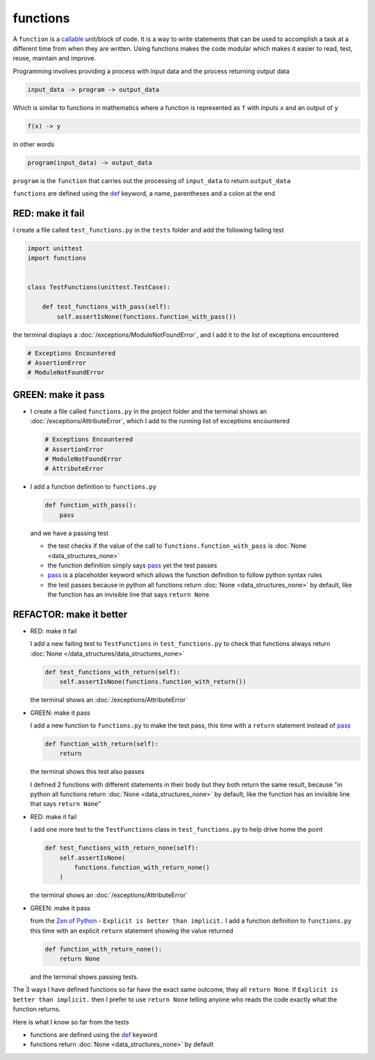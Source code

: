 
functions
=========

A ``function`` is a `callable <https://docs.python.org/3/glossary.html#term-callable>`_ unit/block of code. It is a way to write statements that can be used to accomplish a task at a different time from when they are written. Using functions makes the code modular which makes it easier to read, test, reuse, maintain and improve.

Programming involves providing a process with input data and the process returning output data

.. code-block:: python

    input_data -> program -> output_data

Which is similar to functions in mathematics where a function is represented as ``f`` with inputs ``x`` and an output of ``y``

.. code-block:: python

  f(x) -> y

in other words

.. code-block:: python

  program(input_data) -> output_data

``program`` is the ``function`` that carries out the processing of ``input_data`` to return ``output_data``

``functions`` are defined using the `def <https://docs.python.org/3/reference/lexical_analysis.html#keywords>`_ keyword, a name, parentheses and a colon at the end

RED: make it fail
^^^^^^^^^^^^^^^^^

I create a file called ``test_functions.py`` in the ``tests`` folder and add the following failing test

.. code-block:: python

  import unittest
  import functions


  class TestFunctions(unittest.TestCase):

      def test_functions_with_pass(self):
          self.assertIsNone(functions.function_with_pass())

the terminal displays a :doc:`/exceptions/ModuleNotFoundError`\ , and I add it to the list of exceptions encountered

.. code-block:: python

  # Exceptions Encountered
  # AssertionError
  # ModuleNotFoundError

GREEN: make it pass
^^^^^^^^^^^^^^^^^^^

* I create a file called ``functions.py`` in the project folder and the terminal shows an :doc:`/exceptions/AttributeError`\ , which I add to the running list of exceptions encountered

  .. code-block:: python

    # Exceptions Encountered
    # AssertionError
    # ModuleNotFoundError
    # AttributeError

* I add a function definition to ``functions.py``

  .. code-block:: python

    def function_with_pass():
        pass

  and we have a passing test

  * the test checks if the value of the call to ``functions.function_with_pass`` is :doc:`None <data_structures_none>`
  * the function definition simply says `pass <https://docs.python.org/3/reference/lexical_analysis.html#keywords>`_ yet the test passes
  * `pass <https://docs.python.org/3/reference/lexical_analysis.html#keywords>`_ is a placeholder keyword which allows the function definition to follow python syntax rules
  * the test passes because in python all functions return :doc:`None <data_structures_none>` by default, like the function has an invisible line that says ``return None``

REFACTOR: make it better
^^^^^^^^^^^^^^^^^^^^^^^^

* RED: make it fail

  I add a new failing test to ``TestFunctions`` in ``test_functions.py`` to check that functions always return :doc:`None </data_structures/data_structures_none>`

  .. code-block:: python

      def test_functions_with_return(self):
          self.assertIsNone(functions.function_with_return())

  the terminal shows an :doc:`/exceptions/AttributeError`

* GREEN: make it pass

  I add a new function to ``functions.py`` to make the test pass, this time with a ``return`` statement instead of `pass <https://docs.python.org/3/reference/lexical_analysis.html#keywords>`_

  .. code-block:: python

      def function_with_return(self):
          return

  the terminal shows this test also passes

  I defined 2 functions with different statements in their body but they both return the same result, because "in python all functions return :doc:`None <data_structures_none>` by default, like the function has an invisible line that says ``return None``"

* RED: make it fail

  I add one more test to the ``TestFunctions`` class in ``test_functions.py`` to help drive home the point

  .. code-block:: python

      def test_functions_with_return_none(self):
          self.assertIsNone(
              functions.function_with_return_none()
          )

  the terminal shows an :doc:`/exceptions/AttributeError`
* GREEN: make it pass

  from the `Zen of Python <https://peps.python.org/pep-0020/>`_ - ``Explicit is better than implicit.`` I add a function definition to ``functions.py`` this time with an explicit ``return`` statement showing the value returned

  .. code-block:: python

    def function_with_return_none():
        return None

  and the terminal shows passing tests.

The 3 ways I have defined functions so far have the exact same outcome, they all ``return None``. If ``Explicit is better than implicit.`` then I prefer to use ``return None`` telling anyone who reads the code exactly what the function returns.

Here is what I know so far from the tests

* functions are defined using the `def <https://docs.python.org/3/reference/lexical_analysis.html#keywords>`_ keyword
* functions return :doc:`None <data_structures_none>` by default